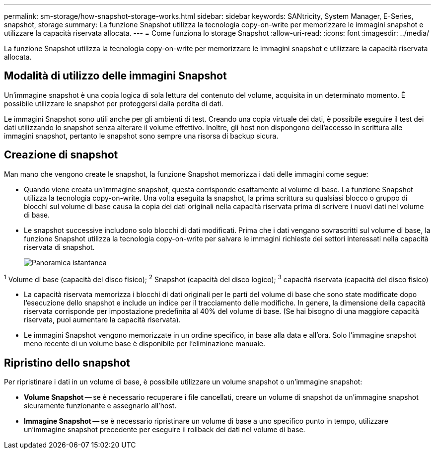 ---
permalink: sm-storage/how-snapshot-storage-works.html 
sidebar: sidebar 
keywords: SANtricity, System Manager, E-Series, snapshot, storage 
summary: La funzione Snapshot utilizza la tecnologia copy-on-write per memorizzare le immagini snapshot e utilizzare la capacità riservata allocata. 
---
= Come funziona lo storage Snapshot
:allow-uri-read: 
:icons: font
:imagesdir: ../media/


[role="lead"]
La funzione Snapshot utilizza la tecnologia copy-on-write per memorizzare le immagini snapshot e utilizzare la capacità riservata allocata.



== Modalità di utilizzo delle immagini Snapshot

Un'immagine snapshot è una copia logica di sola lettura del contenuto del volume, acquisita in un determinato momento. È possibile utilizzare le snapshot per proteggersi dalla perdita di dati.

Le immagini Snapshot sono utili anche per gli ambienti di test. Creando una copia virtuale dei dati, è possibile eseguire il test dei dati utilizzando lo snapshot senza alterare il volume effettivo. Inoltre, gli host non dispongono dell'accesso in scrittura alle immagini snapshot, pertanto le snapshot sono sempre una risorsa di backup sicura.



== Creazione di snapshot

Man mano che vengono create le snapshot, la funzione Snapshot memorizza i dati delle immagini come segue:

* Quando viene creata un'immagine snapshot, questa corrisponde esattamente al volume di base. La funzione Snapshot utilizza la tecnologia copy-on-write. Una volta eseguita la snapshot, la prima scrittura su qualsiasi blocco o gruppo di blocchi sul volume di base causa la copia dei dati originali nella capacità riservata prima di scrivere i nuovi dati nel volume di base.
* Le snapshot successive includono solo blocchi di dati modificati. Prima che i dati vengano sovrascritti sul volume di base, la funzione Snapshot utilizza la tecnologia copy-on-write per salvare le immagini richieste dei settori interessati nella capacità riservata di snapshot.
+
image::../media/sam1130-dwg-snapshots-cow-overview.gif[Panoramica istantanea]



^1^ Volume di base (capacità del disco fisico); ^2^ Snapshot (capacità del disco logico); ^3^ capacità riservata (capacità del disco fisico)

* La capacità riservata memorizza i blocchi di dati originali per le parti del volume di base che sono state modificate dopo l'esecuzione dello snapshot e include un indice per il tracciamento delle modifiche. In genere, la dimensione della capacità riservata corrisponde per impostazione predefinita al 40% del volume di base. (Se hai bisogno di una maggiore capacità riservata, puoi aumentare la capacità riservata).
* Le immagini Snapshot vengono memorizzate in un ordine specifico, in base alla data e all'ora. Solo l'immagine snapshot meno recente di un volume base è disponibile per l'eliminazione manuale.




== Ripristino dello snapshot

Per ripristinare i dati in un volume di base, è possibile utilizzare un volume snapshot o un'immagine snapshot:

* *Volume Snapshot* -- se è necessario recuperare i file cancellati, creare un volume di snapshot da un'immagine snapshot sicuramente funzionante e assegnarlo all'host.
* *Immagine Snapshot* -- se è necessario ripristinare un volume di base a uno specifico punto in tempo, utilizzare un'immagine snapshot precedente per eseguire il rollback dei dati nel volume di base.

